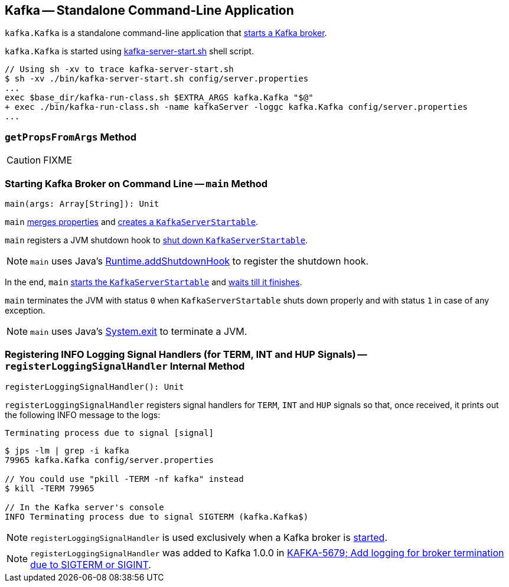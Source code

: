 == [[Kafka]] Kafka -- Standalone Command-Line Application

`kafka.Kafka` is a standalone command-line application that <<main, starts a Kafka broker>>.

`kafka.Kafka` is started using link:kafka-brokers.adoc#kafka-server-start-script[kafka-server-start.sh] shell script.

```
// Using sh -xv to trace kafka-server-start.sh
$ sh -xv ./bin/kafka-server-start.sh config/server.properties
...
exec $base_dir/kafka-run-class.sh $EXTRA_ARGS kafka.Kafka "$@"
+ exec ./bin/kafka-run-class.sh -name kafkaServer -loggc kafka.Kafka config/server.properties
...
```

=== [[getPropsFromArgs]] `getPropsFromArgs` Method

CAUTION: FIXME

=== [[main]] Starting Kafka Broker on Command Line -- `main` Method

[source, scala]
----
main(args: Array[String]): Unit
----

`main` <<getPropsFromArgs, merges properties>> and link:kafka-KafkaServerStartable.adoc#fromProps[creates a `KafkaServerStartable`].

`main` registers a JVM shutdown hook to link:kafka-KafkaServerStartable.adoc#shutdown[shut down `KafkaServerStartable`].

NOTE: `main` uses Java's link:++https://docs.oracle.com/javase/8/docs/api/java/lang/Runtime.html#addShutdownHook-java.lang.Thread-++[Runtime.addShutdownHook] to register the shutdown hook.

In the end, `main` link:kafka-KafkaServerStartable.adoc#startup[starts the `KafkaServerStartable`] and link:kafka-KafkaServerStartable.adoc#awaitShutdown[waits till it finishes].

`main` terminates the JVM with status `0` when `KafkaServerStartable` shuts down properly and with status `1` in case of any exception.

NOTE: `main` uses Java's link:++https://docs.oracle.com/javase/8/docs/api/java/lang/System.html#exit-int-++[System.exit] to terminate a JVM.

=== [[registerLoggingSignalHandler]] Registering INFO Logging Signal Handlers (for TERM, INT and HUP Signals) -- `registerLoggingSignalHandler` Internal Method

[source, scala]
----
registerLoggingSignalHandler(): Unit
----

`registerLoggingSignalHandler` registers signal handlers for `TERM`, `INT` and `HUP` signals so that, once received, it prints out the following INFO message to the logs:

```
Terminating process due to signal [signal]
```

```
$ jps -lm | grep -i kafka
79965 kafka.Kafka config/server.properties

// You could use "pkill -TERM -nf kafka" instead
$ kill -TERM 79965

// In the Kafka server's console
INFO Terminating process due to signal SIGTERM (kafka.Kafka$)
```

NOTE: `registerLoggingSignalHandler` is used exclusively when a Kafka broker is <<main, started>>.

NOTE: `registerLoggingSignalHandler` was added to Kafka 1.0.0 in https://github.com/apache/kafka/commit/8256f882c92daa1470382502ab94cbe2c16028f1[KAFKA-5679; Add logging for broker termination due to SIGTERM or SIGINT].
